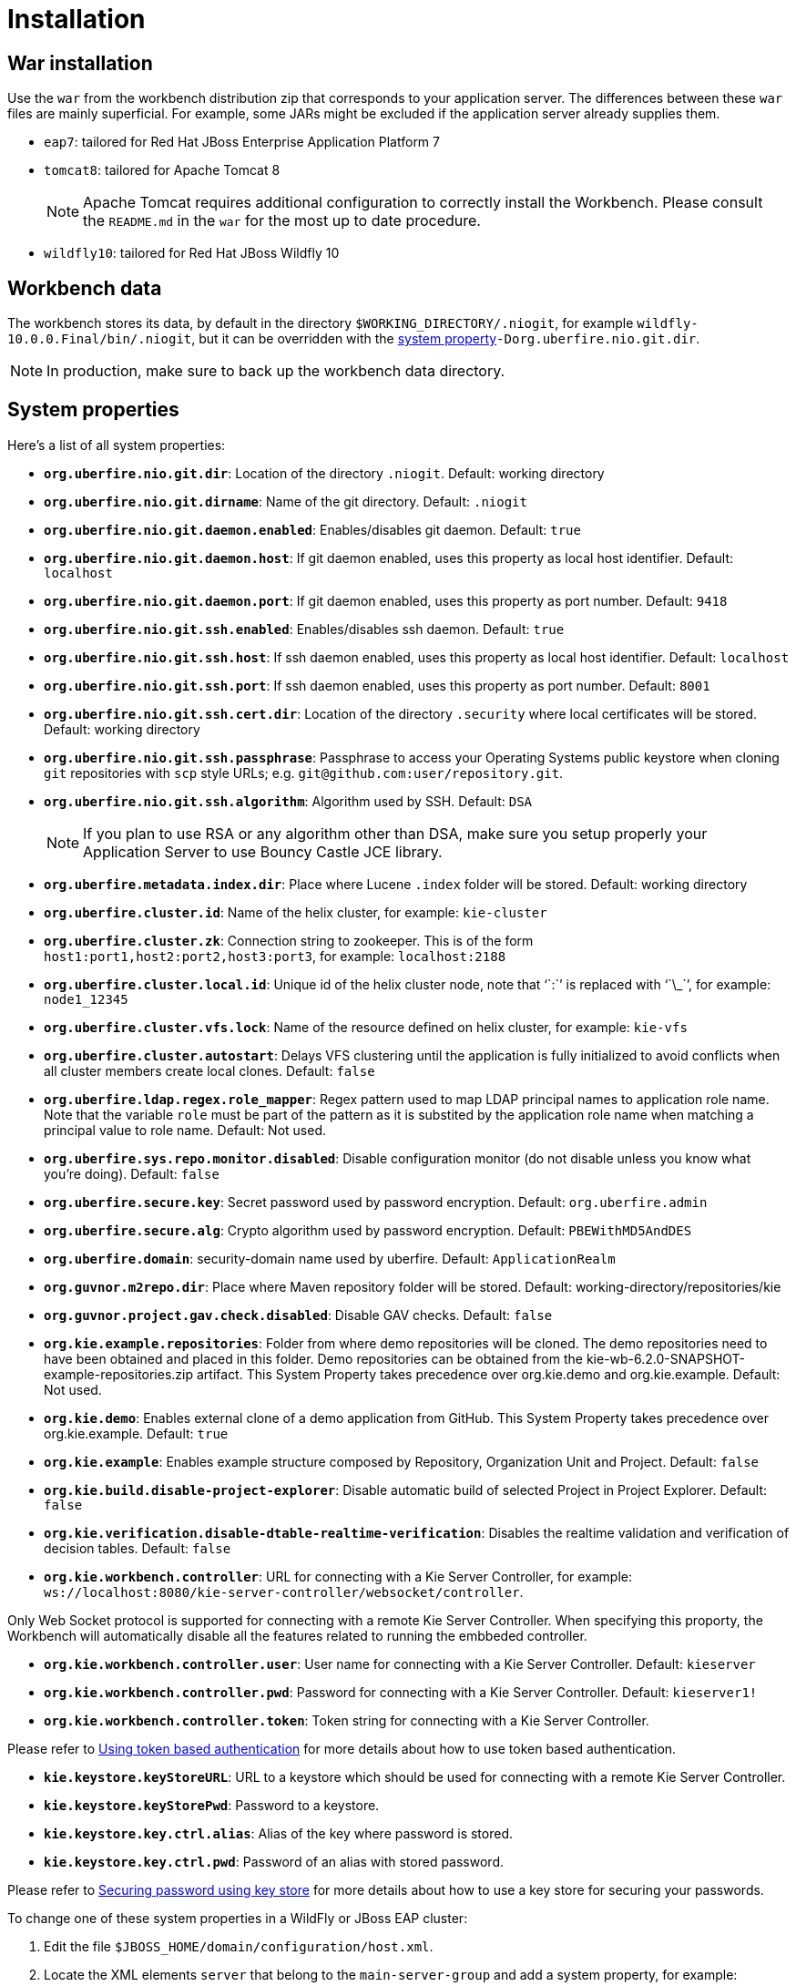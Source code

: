 [[_wb.installation]]
= Installation

[[_wb.warinstallation]]
== War installation


Use the `war` from the workbench distribution zip that corresponds to your application server.
The differences between these `war` files are mainly superficial.
For example, some JARs might be excluded if the application server already supplies them.

* ``eap7``: tailored for Red Hat JBoss Enterprise Application Platform 7
* ``tomcat8``: tailored for Apache Tomcat 8
+

[NOTE]
====
Apache Tomcat requires additional configuration to correctly install the Workbench.
Please consult the `README.md` in the `war` for the most up to date procedure.
====
* ``wildfly10``: tailored for Red Hat JBoss Wildfly 10


[[_wb.workbenchdata]]
== Workbench data


The workbench stores its data, by default in the directory ``$WORKING_DIRECTORY/.niogit``, for example ``wildfly-10.0.0.Final/bin/.niogit``, but it can be overridden with the <<_wb.systemproperties,system property>>``-Dorg.uberfire.nio.git.dir``.

[NOTE]
====
In production, make sure to back up the workbench data directory.
====

[[_wb.systemproperties]]
== System properties


Here's a list of all system properties:

* **``org.uberfire.nio.git.dir``**: Location of the directory ``$$.$$niogit``. Default: working directory
* **``org.uberfire.nio.git.dirname``**: Name of the git directory. Default: `.niogit`
* **``org.uberfire.nio.git.daemon.enabled``**: Enables/disables git daemon. Default: `true`
* **``org.uberfire.nio.git.daemon.host``**: If git daemon enabled, uses this property as local host identifier. Default: `localhost`
* **``org.uberfire.nio.git.daemon.port``**: If git daemon enabled, uses this property as port number. Default: `9418`
* **``org.uberfire.nio.git.ssh.enabled``**: Enables/disables ssh daemon. Default: `true`
* **``org.uberfire.nio.git.ssh.host``**: If ssh daemon enabled, uses this property as local host identifier. Default: `localhost`
* **``org.uberfire.nio.git.ssh.port``**: If ssh daemon enabled, uses this property as port number. Default: `8001`
* **``org.uberfire.nio.git.ssh.cert.dir``**: Location of the directory `$$.$$security` where local certificates will be stored. Default: working directory
* **``org.uberfire.nio.git.ssh.passphrase``**: Passphrase to access your Operating Systems public keystore when cloning `git` repositories with `scp` style URLs; e.g. ``git@github.com:user/repository.git``.
* **``org.uberfire.nio.git.ssh.algorithm``**: Algorithm used by SSH. Default: `DSA`
+

[NOTE]
====
If you plan to use RSA or any algorithm other than DSA, make sure you setup properly your Application Server to use Bouncy Castle JCE library.
====
* **``org.uberfire.metadata.index.dir``**: Place where Lucene `$$.$$index` folder will be stored. Default: working directory
* **``org.uberfire.cluster.id``**: Name of the helix cluster, for example: `kie-cluster`
* **``org.uberfire.cluster.zk``**: Connection string to zookeeper. This is of the form ``host1:port1,host2:port2,host3:port3``, for example: `localhost:2188`
* **``org.uberfire.cluster.local.id``**: Unique id of the helix cluster node, note that '``:``' is replaced with '``\_``', for example: `node1_12345`
* **``org.uberfire.cluster.vfs.lock``**: Name of the resource defined on helix cluster, for example: `kie-vfs`
* **``org.uberfire.cluster.autostart``**: Delays VFS clustering until the application is fully initialized to avoid conflicts when all cluster members create local clones. Default: `false`
* **``org.uberfire.ldap.regex.role_mapper``**: Regex pattern used to map LDAP principal names to application role name.  Note that the variable `role` must be part of the pattern as it is substited by the application role name when matching a principal value to role name. Default: Not used.
* **``org.uberfire.sys.repo.monitor.disabled``**: Disable configuration monitor (do not disable unless you know what you're doing). Default: `false`
* **``org.uberfire.secure.key``**: Secret password used by password encryption. Default: `org.uberfire.admin`
* **``org.uberfire.secure.alg``**: Crypto algorithm used by password encryption. Default: `PBEWithMD5AndDES`
* **``org.uberfire.domain``**: security-domain name used by uberfire. Default: `ApplicationRealm`
* **``org.guvnor.m2repo.dir``**: Place where Maven repository folder will be stored. Default: working-directory/repositories/kie
* **``org.guvnor.project.gav.check.disabled``**: Disable GAV checks. Default: `false`
* **``org.kie.example.repositories``**: Folder from where demo repositories will be cloned. The demo repositories need to have been obtained and placed in this folder. Demo repositories can be obtained from the kie-wb-6.2.0-SNAPSHOT-example-repositories.zip artifact. This System Property takes precedence over org.kie.demo and org.kie.example. Default: Not used.
* **``org.kie.demo``**: Enables external clone of a demo application from GitHub. This System Property takes precedence over org.kie.example. Default: `true`
* **``org.kie.example``**: Enables example structure composed by Repository, Organization Unit and Project. Default: `false`
* **``org.kie.build.disable-project-explorer``**: Disable automatic build of selected Project in Project Explorer. Default: `false`
* **``org.kie.verification.disable-dtable-realtime-verification``**: Disables the realtime validation and verification of decision tables. Default: `false`
* **``org.kie.workbench.controller``**: URL for connecting with a Kie Server Controller, for example: `ws://localhost:8080/kie-server-controller/websocket/controller`.
[NOTE]
====
Only Web Socket protocol is supported for connecting with a remote Kie Server Controller.
When specifying this proporty, the Workbench will automatically disable all the features related to running the embbeded controller.
====
* **``org.kie.workbench.controller.user``**: User name for connecting with a Kie Server Controller. Default: `kieserver`
* **``org.kie.workbench.controller.pwd``**: Password for connecting with a Kie Server Controller. Default: `kieserver1!`
* **``org.kie.workbench.controller.token``**: Token string for connecting with a Kie Server Controller.
[NOTE]
====
Please refer to <<usingTokenBasedAuthentication, Using token based authentication>> for more details about how to use token based authentication.
====
* **``kie.keystore.keyStoreURL``**: URL to a keystore which should be used for connecting with a remote Kie Server Controller.
* **``kie.keystore.keyStorePwd``**: Password to a keystore.
* **``kie.keystore.key.ctrl.alias``**: Alias of the key where password is stored.
* **``kie.keystore.key.ctrl.pwd``**: Password of an alias with stored password.
[NOTE]
====
Please refer to <<_securing_password_using_key_store, Securing password using key store>> for more details about how to use a key store for securing your passwords.
====

To change one of these system properties in a WildFly or JBoss EAP cluster:

. Edit the file ``$JBOSS_HOME/domain/configuration/host.xml``.
. Locate the XML elements `server` that belong to the `main-server-group` and add a system property, for example:
+

[source,xml]
----
<system-properties>
  <property name="org.uberfire.nio.git.dir" value="..." boot-time="false"/>
  ...
</system-properties>
----

[[_wb.troubleshooting]]
== Trouble shooting

[[_wb.troubleshootingloadingspinner]]
=== Loading.. does not disappear and Workbench fails to show


There have been reports that Firewalls in between the server and the browser can interfere with Server Sent Events (SSE) used by the Workbench.

The issue results in the "Loading..." spinner remaining visible and the Workbench failing to materialize.

The workaround is to disable the Workbench's use of Server Sent Events by adding file `/WEB-INF/classes/ErraiService.properties` to the exploded WAR containing the value ``errai.bus.enable_sse_support=false``.
Re-package the WAR and re-deploy.

Some Users have also reported disabling Server Sent Events does not resolve the issue. The solution found to work is to configure the JVM to use a different Entropy Gathering Device on Linux for `SecureRandom`. This can be configured by setting System Property `java.security.egd` to `file:/dev/./urandom`. See http://stackoverflow.com/questions/33166198/kie-workbench-not-loading-after-login/39110177#39110177[this]  Stack Overflow post for details.

Please note however this affects the JVM's random  number generation and may present other challenges where strong cryptography is required. Configure with caution.

=== Not able to clone KIE Workbench Git repository using ssh protocol.
Git clients using ssh to interact with the Git server that is bundled with Workbench are authenticated and authorized to perform git commands by the security API that is part of the Uberfire backend server.  When using an LDAP security realm, some git clients were not being authorized as expected.  This was due to the fact that for non-web clients such as Git via ssh, the principal (i.e., user or group) name assigned to a user by the application server's user registry is the more complex DN associated to that principal by LDAP. The logic of the Uberfire backend server looked for on exact match of roles allowed with the principal name returned and therefore failed.

It is now possible to control the role-principal matching via the system property

[source, property]
----
org.uberfire.ldap.regex.role_mapper
----

which takes as its value a Regex pattern to be applied when matching LDAP principal to role names.  The pattern must contain the literal word variable 'role'.  During authorization the variable is replaced by each of the allow application roles.  If the pattern is matched the role is added to the user.

For instance, if the DN for the admin group in LDAP is

[source, property]
----
DN: cn=admin,ou=groups,dc=example,dc=com
----

and its intended role is admin, then setting `org.uberfire.ldap.regex.role_mapper` with value

[source, regex]
----
cn[\\ ]*=[\\ ]*role
----

will find a match on role 'admin'.
